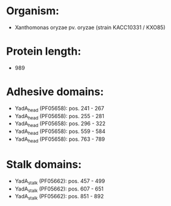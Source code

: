 * Organism:
- Xanthomonas oryzae pv. oryzae (strain KACC10331 / KXO85)
* Protein length:
- 989
* Adhesive domains:
- YadA_head (PF05658): pos. 241 - 267
- YadA_head (PF05658): pos. 255 - 281
- YadA_head (PF05658): pos. 296 - 322
- YadA_head (PF05658): pos. 559 - 584
- YadA_head (PF05658): pos. 763 - 789
* Stalk domains:
- YadA_stalk (PF05662): pos. 457 - 499
- YadA_stalk (PF05662): pos. 607 - 651
- YadA_stalk (PF05662): pos. 851 - 892

